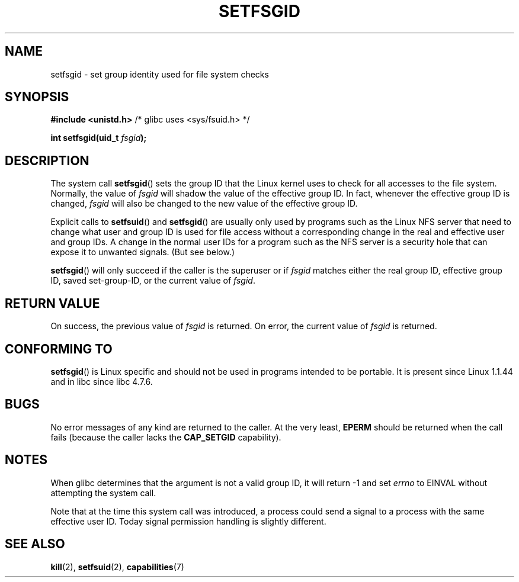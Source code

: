 .\" Copyright (C) 1995, Thomas K. Dyas <tdyas@eden.rutgers.edu>
.\"
.\" Permission is granted to make and distribute verbatim copies of this
.\" manual provided the copyright notice and this permission notice are
.\" preserved on all copies.
.\"
.\" Permission is granted to copy and distribute modified versions of this
.\" manual under the conditions for verbatim copying, provided that the
.\" entire resulting derived work is distributed under the terms of a
.\" permission notice identical to this one.
.\" 
.\" Since the Linux kernel and libraries are constantly changing, this
.\" manual page may be incorrect or out-of-date.  The author(s) assume no
.\" responsibility for errors or omissions, or for damages resulting from
.\" the use of the information contained herein.  The author(s) may not
.\" have taken the same level of care in the production of this manual,
.\" which is licensed free of charge, as they might when working
.\" professionally.
.\" 
.\" Formatted or processed versions of this manual, if unaccompanied by
.\" the source, must acknowledge the copyright and authors of this work.
.\"
.\" Created   1995-08-06 Thomas K. Dyas <tdyas@eden.rutgers.edu>
.\" Modified  2000-07-01 aeb
.\" Modified  2002-07-23 aeb
.\" Modified, 27 May 2004, Michael Kerrisk <mtk-manpages@gmx.net>
.\"     Added notes on capability requirements
.\"
.TH SETFSGID 2 2004-05-27 "Linux 2.6.6" "Linux Programmer's Manual"
.SH NAME
setfsgid \- set group identity used for file system checks
.SH SYNOPSIS
.B #include <unistd.h>
/* glibc uses <sys/fsuid.h> */
.sp
.BI "int setfsgid(uid_t " fsgid );
.SH DESCRIPTION
The system call
.BR setfsgid ()
sets the group ID that the Linux kernel uses to check for all accesses
to the file system. Normally, the value of
.I fsgid
will shadow the value of the effective group ID. In fact, whenever the
effective group ID is changed,
.I fsgid
will also be changed to the new value of the effective group ID.

Explicit calls to
.BR setfsuid ()
and
.BR setfsgid ()
are usually only used by programs such as the Linux NFS server that
need to change what user and group ID is used for file access without a
corresponding change in the real and effective user and group IDs.
A change in the normal user IDs for a program such as the NFS server
is a security hole that can expose it to unwanted signals. (But see below.)

.BR setfsgid ()
will only succeed if the caller is the superuser or if
.I fsgid
matches either the real group ID, effective group ID,
saved set-group-ID, or the current value of
.IR fsgid .
.SH "RETURN VALUE"
On success, the previous value of
.I fsgid
is returned.  On error, the current value of
.I fsgid
is returned.
.SH "CONFORMING TO"
.BR setfsgid ()
is Linux specific and should not be used in programs intended to be portable.
It is present since Linux 1.1.44 and in libc since libc 4.7.6.
.SH BUGS
No error messages of any kind are returned to the caller. At the very
least,
.B EPERM
should be returned when the call fails (because the caller lacks the
.B CAP_SETGID
capability).
.SH NOTES
When glibc determines that the argument is not a valid group ID,
it will return \-1 and set \fIerrno\fP to EINVAL without attempting
the system call.
.LP
Note that at the time this system call was introduced, a process
could send a signal to a process with the same effective user ID.
Today signal permission handling is slightly different.
.SH "SEE ALSO"
.BR kill (2),
.BR setfsuid (2),
.BR capabilities (7)
